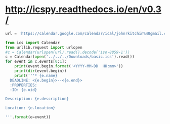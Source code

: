 *    http://icspy.readthedocs.io/en/v0.3/ 
  DEADLINE: <2016-12-30 Fri 13:00>
  :PROPERTIES:
  :CUSTOM_ID: r
  :END:




#+BEGIN_SRC python :results output org drawer
url = 'https://calendar.google.com/calendar/ical/johnrkitchin%40gmail.com/private-df9cf193158bf265b35e6bb36e114a8e/basic.ics'

from ics import Calendar
from urllib.request import urlopen 
#c = Calendar(urlopen(url).read().decode('iso-8859-1'))
c = Calendar(open('../../../Downloads/basic.ics').read())
for event in c.events[0:1]:
    print(event.begin.format('<YYYY-MM-DD  HH:mm>'))
    print(dir(event.begin))
    print('''* {e.name}
  DEADLINE: <{e.begin}>--<{e.end}>
  :PROPERTIES:
  :ID: {e.uid}

Description: {e.description}

Location: {e.location}

'''.format(e=event))

#+END_SRC

#+RESULTS:
:RESULTS:
:END:
